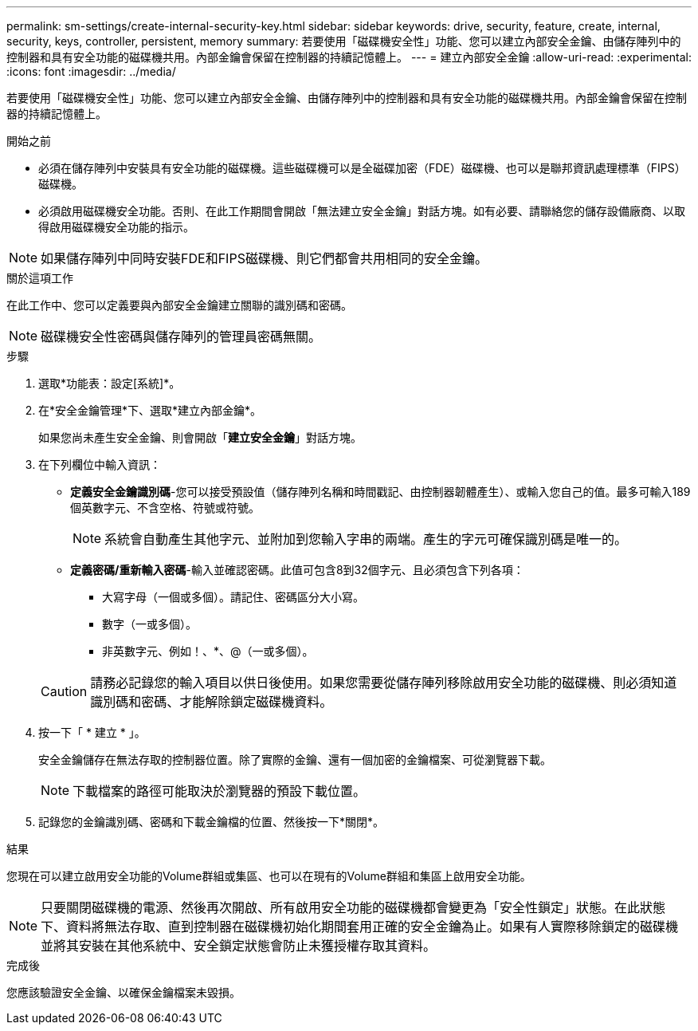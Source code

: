 ---
permalink: sm-settings/create-internal-security-key.html 
sidebar: sidebar 
keywords: drive, security, feature, create, internal, security, keys, controller, persistent, memory 
summary: 若要使用「磁碟機安全性」功能、您可以建立內部安全金鑰、由儲存陣列中的控制器和具有安全功能的磁碟機共用。內部金鑰會保留在控制器的持續記憶體上。 
---
= 建立內部安全金鑰
:allow-uri-read: 
:experimental: 
:icons: font
:imagesdir: ../media/


[role="lead"]
若要使用「磁碟機安全性」功能、您可以建立內部安全金鑰、由儲存陣列中的控制器和具有安全功能的磁碟機共用。內部金鑰會保留在控制器的持續記憶體上。

.開始之前
* 必須在儲存陣列中安裝具有安全功能的磁碟機。這些磁碟機可以是全磁碟加密（FDE）磁碟機、也可以是聯邦資訊處理標準（FIPS）磁碟機。
* 必須啟用磁碟機安全功能。否則、在此工作期間會開啟「無法建立安全金鑰」對話方塊。如有必要、請聯絡您的儲存設備廠商、以取得啟用磁碟機安全功能的指示。


[NOTE]
====
如果儲存陣列中同時安裝FDE和FIPS磁碟機、則它們都會共用相同的安全金鑰。

====
.關於這項工作
在此工作中、您可以定義要與內部安全金鑰建立關聯的識別碼和密碼。

[NOTE]
====
磁碟機安全性密碼與儲存陣列的管理員密碼無關。

====
.步驟
. 選取*功能表：設定[系統]*。
. 在*安全金鑰管理*下、選取*建立內部金鑰*。
+
如果您尚未產生安全金鑰、則會開啟「*建立安全金鑰*」對話方塊。

. 在下列欄位中輸入資訊：
+
** *定義安全金鑰識別碼*-您可以接受預設值（儲存陣列名稱和時間戳記、由控制器韌體產生）、或輸入您自己的值。最多可輸入189個英數字元、不含空格、符號或符號。
+
[NOTE]
====
系統會自動產生其他字元、並附加到您輸入字串的兩端。產生的字元可確保識別碼是唯一的。

====
** *定義密碼/重新輸入密碼*-輸入並確認密碼。此值可包含8到32個字元、且必須包含下列各項：
+
*** 大寫字母（一個或多個）。請記住、密碼區分大小寫。
*** 數字（一或多個）。
*** 非英數字元、例如！、*、@（一或多個）。




+
[CAUTION]
====
請務必記錄您的輸入項目以供日後使用。如果您需要從儲存陣列移除啟用安全功能的磁碟機、則必須知道識別碼和密碼、才能解除鎖定磁碟機資料。

====
. 按一下「 * 建立 * 」。
+
安全金鑰儲存在無法存取的控制器位置。除了實際的金鑰、還有一個加密的金鑰檔案、可從瀏覽器下載。

+
[NOTE]
====
下載檔案的路徑可能取決於瀏覽器的預設下載位置。

====
. 記錄您的金鑰識別碼、密碼和下載金鑰檔的位置、然後按一下*關閉*。


.結果
您現在可以建立啟用安全功能的Volume群組或集區、也可以在現有的Volume群組和集區上啟用安全功能。

[NOTE]
====
只要關閉磁碟機的電源、然後再次開啟、所有啟用安全功能的磁碟機都會變更為「安全性鎖定」狀態。在此狀態下、資料將無法存取、直到控制器在磁碟機初始化期間套用正確的安全金鑰為止。如果有人實際移除鎖定的磁碟機並將其安裝在其他系統中、安全鎖定狀態會防止未獲授權存取其資料。

====
.完成後
您應該驗證安全金鑰、以確保金鑰檔案未毀損。
